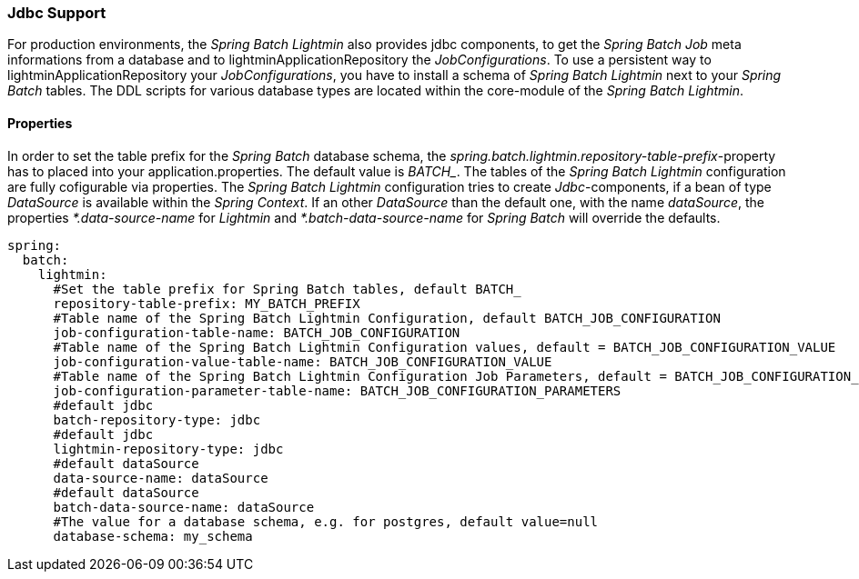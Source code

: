 === Jdbc Support
For production environments, the _Spring Batch Lightmin_ also provides jdbc components, to get the _Spring Batch Job_
 meta informations from a database and to lightminApplicationRepository the _JobConfigurations_. To use a persistent way to lightminApplicationRepository your
 _JobConfigurations_, you have to install a schema of _Spring Batch Lightmin_ next to your _Spring Batch_ tables.
 The DDL scripts for various database types are located within the core-module of the _Spring Batch Lightmin_.

==== Properties

In order to set the table prefix for the _Spring Batch_ database schema, the _spring.batch.lightmin.repository-table-prefix_-property has to placed into your application.properties. The default value is _BATCH__. The tables of the _Spring Batch Lightmin_ configuration are fully cofigurable via properties.
The _Spring Batch Lightmin_ configuration tries to create _Jdbc_-components, if a bean of type _DataSource_ is
available within the _Spring Context_. If an other _DataSource_ than the default one, with the name _dataSource_,
the properties _*.data-source-name_ for _Lightmin_ and _*.batch-data-source-name_ for
_Spring Batch_ will override the defaults.

[source, yaml]
----
spring:
  batch:
    lightmin:
      #Set the table prefix for Spring Batch tables, default BATCH_
      repository-table-prefix: MY_BATCH_PREFIX
      #Table name of the Spring Batch Lightmin Configuration, default BATCH_JOB_CONFIGURATION
      job-configuration-table-name: BATCH_JOB_CONFIGURATION
      #Table name of the Spring Batch Lightmin Configuration values, default = BATCH_JOB_CONFIGURATION_VALUE
      job-configuration-value-table-name: BATCH_JOB_CONFIGURATION_VALUE
      #Table name of the Spring Batch Lightmin Configuration Job Parameters, default = BATCH_JOB_CONFIGURATION_PARAMETERS
      job-configuration-parameter-table-name: BATCH_JOB_CONFIGURATION_PARAMETERS
      #default jdbc
      batch-repository-type: jdbc
      #default jdbc
      lightmin-repository-type: jdbc
      #default dataSource
      data-source-name: dataSource
      #default dataSource
      batch-data-source-name: dataSource
      #The value for a database schema, e.g. for postgres, default value=null
      database-schema: my_schema
----
